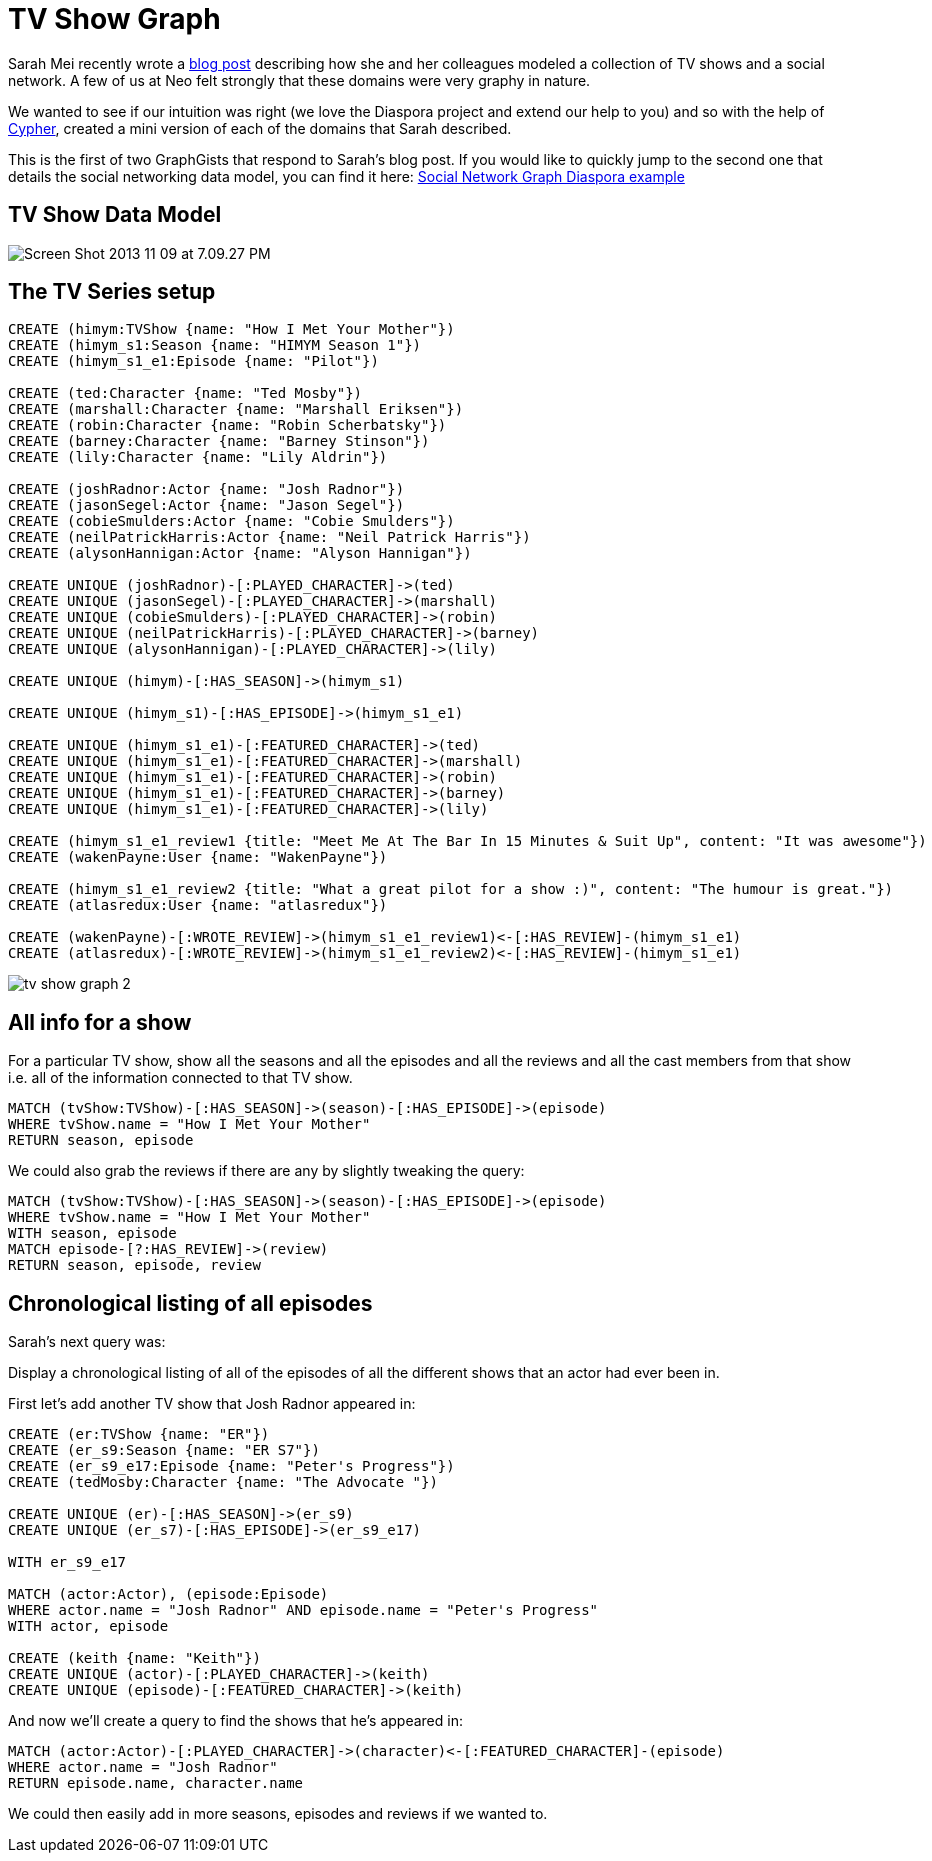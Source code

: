 = TV Show Graph

Sarah Mei recently wrote a http://www.sarahmei.com/blog/2013/11/11/why-you-should-never-use-mongodb/[blog post] describing how she and her colleagues modeled a collection of TV shows and a social network. A few of us at Neo felt strongly that these domains were very graphy in nature.

We wanted to see if our intuition was right (we love the Diaspora project and extend our help to you) and so with the help of http://docs.neo4j.org/chunked/preview/cypher-query-lang.html[Cypher], created a mini version of each of the domains that Sarah described.

This is the first of two GraphGists that respond to Sarah's blog post. If you would like to quickly jump to the second one that details the social networking data model, you can find it here: http://gist.neo4j.org/?github-neo4j-contrib%2Fgists%2F%2Fother%2FTVShowGraph.adoc[Social Network Graph Diaspora example]

== TV Show Data Model

image::http://www.sarahmei.com/blog/wp-content/uploads/2013/11/Screen-Shot-2013-11-09-at-7.09.27-PM.png[]

== The TV Series setup

[source,cypher]
----
CREATE (himym:TVShow {name: "How I Met Your Mother"})
CREATE (himym_s1:Season {name: "HIMYM Season 1"})
CREATE (himym_s1_e1:Episode {name: "Pilot"})

CREATE (ted:Character {name: "Ted Mosby"})
CREATE (marshall:Character {name: "Marshall Eriksen"})
CREATE (robin:Character {name: "Robin Scherbatsky"})
CREATE (barney:Character {name: "Barney Stinson"})
CREATE (lily:Character {name: "Lily Aldrin"})

CREATE (joshRadnor:Actor {name: "Josh Radnor"})
CREATE (jasonSegel:Actor {name: "Jason Segel"})
CREATE (cobieSmulders:Actor {name: "Cobie Smulders"})
CREATE (neilPatrickHarris:Actor {name: "Neil Patrick Harris"})
CREATE (alysonHannigan:Actor {name: "Alyson Hannigan"})

CREATE UNIQUE (joshRadnor)-[:PLAYED_CHARACTER]->(ted)
CREATE UNIQUE (jasonSegel)-[:PLAYED_CHARACTER]->(marshall)
CREATE UNIQUE (cobieSmulders)-[:PLAYED_CHARACTER]->(robin)
CREATE UNIQUE (neilPatrickHarris)-[:PLAYED_CHARACTER]->(barney)
CREATE UNIQUE (alysonHannigan)-[:PLAYED_CHARACTER]->(lily)

CREATE UNIQUE (himym)-[:HAS_SEASON]->(himym_s1)

CREATE UNIQUE (himym_s1)-[:HAS_EPISODE]->(himym_s1_e1)

CREATE UNIQUE (himym_s1_e1)-[:FEATURED_CHARACTER]->(ted)
CREATE UNIQUE (himym_s1_e1)-[:FEATURED_CHARACTER]->(marshall)
CREATE UNIQUE (himym_s1_e1)-[:FEATURED_CHARACTER]->(robin)
CREATE UNIQUE (himym_s1_e1)-[:FEATURED_CHARACTER]->(barney)
CREATE UNIQUE (himym_s1_e1)-[:FEATURED_CHARACTER]->(lily)

CREATE (himym_s1_e1_review1 {title: "Meet Me At The Bar In 15 Minutes & Suit Up", content: "It was awesome"})
CREATE (wakenPayne:User {name: "WakenPayne"})

CREATE (himym_s1_e1_review2 {title: "What a great pilot for a show :)", content: "The humour is great."})
CREATE (atlasredux:User {name: "atlasredux"})

CREATE (wakenPayne)-[:WROTE_REVIEW]->(himym_s1_e1_review1)<-[:HAS_REVIEW]-(himym_s1_e1)
CREATE (atlasredux)-[:WROTE_REVIEW]->(himym_s1_e1_review2)<-[:HAS_REVIEW]-(himym_s1_e1)

----

//graph

image::https://raw.github.com/neo4j-contrib/gists/master/other/images/tv-show-graph-2.PNG[]

== All info for a show

For a particular TV show, show  all the seasons and all the episodes and all the reviews and all the cast members from that show i.e. all of the information connected to that TV show.

[source,cypher]
----
MATCH (tvShow:TVShow)-[:HAS_SEASON]->(season)-[:HAS_EPISODE]->(episode)
WHERE tvShow.name = "How I Met Your Mother"
RETURN season, episode
----

//table

We could also grab the reviews if there are any by slightly tweaking the query:

[source,cypher]
----
MATCH (tvShow:TVShow)-[:HAS_SEASON]->(season)-[:HAS_EPISODE]->(episode)
WHERE tvShow.name = "How I Met Your Mother"
WITH season, episode
MATCH episode-[?:HAS_REVIEW]->(review)
RETURN season, episode, review
----

//table

== Chronological listing of all episodes

Sarah’s next query was:

Display a chronological listing of all of the episodes of all the different shows that an actor had ever been in.

First let’s add another TV show that Josh Radnor appeared in:

[source,cypher]
----
CREATE (er:TVShow {name: "ER"})
CREATE (er_s9:Season {name: "ER S7"})
CREATE (er_s9_e17:Episode {name: "Peter's Progress"})
CREATE (tedMosby:Character {name: "The Advocate "})

CREATE UNIQUE (er)-[:HAS_SEASON]->(er_s9)
CREATE UNIQUE (er_s7)-[:HAS_EPISODE]->(er_s9_e17)

WITH er_s9_e17

MATCH (actor:Actor), (episode:Episode)
WHERE actor.name = "Josh Radnor" AND episode.name = "Peter's Progress"
WITH actor, episode

CREATE (keith {name: "Keith"})
CREATE UNIQUE (actor)-[:PLAYED_CHARACTER]->(keith)
CREATE UNIQUE (episode)-[:FEATURED_CHARACTER]->(keith)
----

And now we’ll create a query to find the shows that he’s appeared in:

[source,cypher]
----
MATCH (actor:Actor)-[:PLAYED_CHARACTER]->(character)<-[:FEATURED_CHARACTER]-(episode)
WHERE actor.name = "Josh Radnor"
RETURN episode.name, character.name
----
//table

We could then easily add in more seasons, episodes and reviews if we wanted to.
